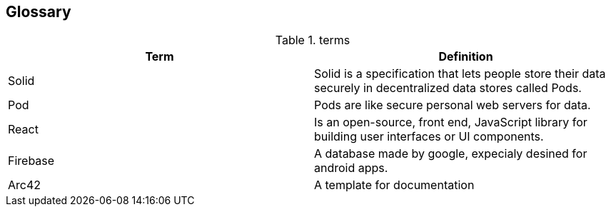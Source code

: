 [[section-glossary]]
== Glossary



[role="arc42help"]

.terms
[options="header"]
|===
| Term         | Definition
| Solid  | Solid is a specification that lets people store their data securely in decentralized data stores called Pods.
| Pod     | Pods are like secure personal web servers for data. 
| React   | Is an open-source, front end, JavaScript library for building user interfaces or UI components.
|Firebase   | A database made by google, expecialy desined for android apps.
|Arc42| A template for documentation

|===
